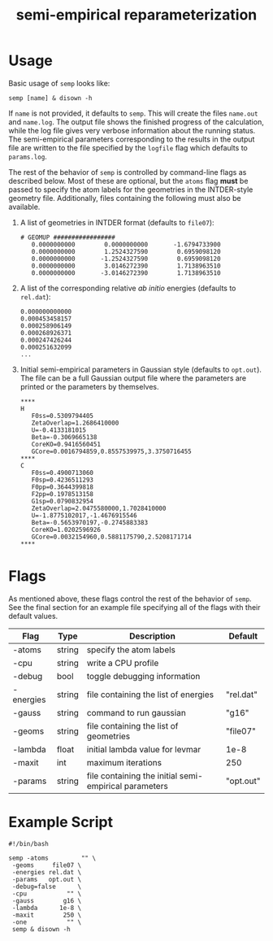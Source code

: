 #+title: semi-empirical reparameterization

* Usage
  Basic usage of =semp= looks like:

  #+begin_src shell
    semp [name] & disown -h
  #+end_src

  If =name= is not provided, it defaults to =semp=. This will create
  the files =name.out= and =name.log=. The output file shows the
  finished progress of the calculation, while the log file gives very
  verbose information about the running status. The semi-empirical
  parameters corresponding to the results in the output file are
  written to the file specified by the =logfile= flag which defaults
  to =params.log=.

  The rest of the behavior of =semp= is controlled by command-line
  flags as described below. Most of these are optional, but the
  =atoms= flag *must* be passed to specify the atom labels for the
  geometries in the INTDER-style geometry file. Additionally, files
  containing the following must also be available.

  1. A list of geometries in INTDER format (defaults to =file07=):
     #+begin_src text
       # GEOMUP #################
	      0.0000000000        0.0000000000       -1.6794733900
	      0.0000000000        1.2524327590        0.6959098120
	      0.0000000000       -1.2524327590        0.6959098120
	      0.0000000000        3.0146272390        1.7138963510
	      0.0000000000       -3.0146272390        1.7138963510
     #+end_src
  2. A list of the corresponding relative /ab initio/ energies
     (defaults to =rel.dat=):
     #+begin_src text
       0.000000000000
       0.000453458157
       0.000258906149
       0.000268926371
       0.000247426244
       0.000251632099
       ...
     #+end_src
  3. Initial semi-empirical parameters in Gaussian style (defaults to
     =opt.out=). The file can be a full Gaussian output file where the
     parameters are printed or the parameters by themselves.
     #+begin_src text
	****
	H
       F0ss=0.5309794405
       ZetaOverlap=1.2686410000
       U=-0.4133181015
       Beta=-0.3069665138
       CoreKO=0.9416560451
       GCore=0.0016794859,0.8557539975,3.3750716455
	****
	C
       F0ss=0.4900713060
       F0sp=0.4236511293
       F0pp=0.3644399818
       F2pp=0.1978513158
       G1sp=0.0790832954
       ZetaOverlap=2.0475580000,1.7028410000
       U=-1.8775102017,-1.4676915546
       Beta=-0.5653970197,-0.2745883383
       CoreKO=1.0202596926
       GCore=0.0032154960,0.5881175790,2.5208171714
	****
     #+end_src

* Flags
  As mentioned above, these flags control the rest of the behavior of
  =semp=. See the final section for an example file specifying all of
  the flags with their default values.

  | Flag      | Type   | Description                                           | Default   |
  |-----------+--------+-------------------------------------------------------+-----------|
  | -atoms    | string | specify the atom labels                               |           |
  | -cpu      | string | write a CPU profile                                   |           |
  | -debug    | bool   | toggle debugging information                          |           |
  | -energies | string | file containing the list of energies                  | "rel.dat" |
  | -gauss    | string | command to run gaussian                               | "g16"     |
  | -geoms    | string | file containing the list of geometries                | "file07"  |
  | -lambda   | float  | initial lambda value for levmar                       | 1e-8      |
  | -maxit    | int    | maximum iterations                                    | 250       |
  | -params   | string | file containing the initial semi-empirical parameters | "opt.out" |

* Example Script
  #+begin_src shell
    #!/bin/bash

    semp -atoms         "" \
	 -geoms     file07 \
	 -energies rel.dat \
	 -params   opt.out \
	 -debug=false      \
	 -cpu           "" \
	 -gauss        g16 \
	 -lambda      1e-8 \
	 -maxit        250 \
	 -one           "" \
	 semp & disown -h
  #+end_src
